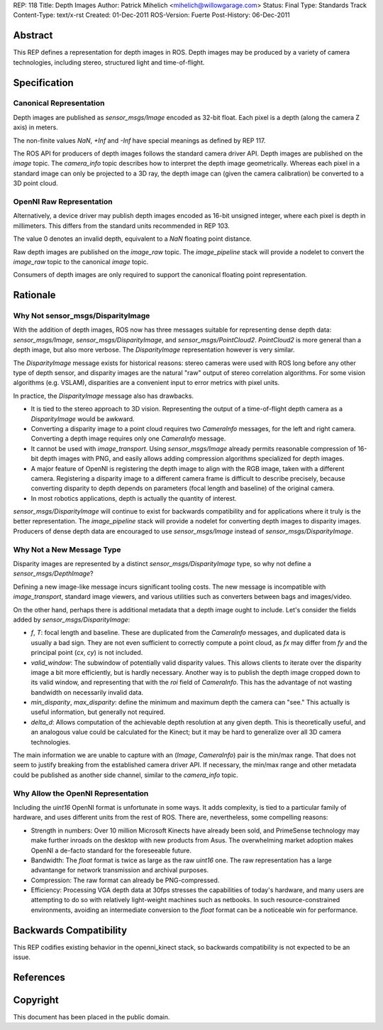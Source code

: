 REP: 118
Title: Depth Images
Author: Patrick Mihelich <mihelich@willowgarage.com>
Status: Final
Type: Standards Track
Content-Type: text/x-rst
Created: 01-Dec-2011
ROS-Version: Fuerte
Post-History: 06-Dec-2011


Abstract
========

This REP defines a representation for depth images in ROS.  Depth images may be
produced by a variety of camera technologies, including stereo, structured light
and time-of-flight.


Specification
=============

Canonical Representation
------------------------

Depth images are published as `sensor_msgs/Image` encoded as 32-bit float.
Each pixel is a depth (along the camera Z axis) in meters.

The non-finite values `NaN`, `+Inf` and `-Inf` have special meanings as defined
by REP 117.

The ROS API for producers of depth images follows the standard camera driver
API.  Depth images are published on the `image` topic.  The `camera_info`
topic describes how to interpret the depth image geometrically.  Whereas each
pixel in a standard image can only be projected to a 3D ray, the depth image
can (given the camera calibration) be converted to a 3D point cloud.

OpenNI Raw Representation
-------------------------

Alternatively, a device driver may publish depth images encoded as 16-bit
unsigned integer, where each pixel is depth in millimeters.  This differs
from the standard units recommended in REP 103.

The value 0 denotes an invalid depth, equivalent to a `NaN` floating point
distance.

Raw depth images are published on the `image_raw` topic.  The `image_pipeline`
stack will provide a nodelet to convert the `image_raw` topic to the canonical
`image` topic.

Consumers of depth images are only required to support the canonical floating
point representation.


Rationale
=========

Why Not sensor_msgs/DisparityImage
----------------------------------

With the addition of depth images, ROS now has three messages suitable for
representing dense depth data: `sensor_msgs/Image`,
`sensor_msgs/DisparityImage`, and `sensor_msgs/PointCloud2`.  `PointCloud2` is
more general than a depth image, but also more verbose.  The `DisparityImage`
representation however is very similar.

The `DisparityImage` message exists for historical reasons: stereo cameras were
used with ROS long before any other type of depth sensor, and disparity images
are the natural "raw" output of stereo correlation algorithms.  For some
vision algorithms (e.g. VSLAM), disparities are a convenient input to error
metrics with pixel units.

In practice, the `DisparityImage` message also has drawbacks.

* It is tied to the stereo approach to 3D vision.  Representing the output of
  a time-of-flight depth camera as a `DisparityImage` would be awkward.
* Converting a disparity image to a point cloud requires two `CameraInfo`
  messages, for the left and right camera.  Converting a depth image requires
  only one `CameraInfo` message.
* It cannot be used with `image_transport`.  Using `sensor_msgs/Image` already
  permits reasonable compression of 16-bit depth images with PNG, and easily
  allows adding compression algorithms specialized for depth images.
* A major feature of OpenNI is registering the depth image to align with the
  RGB image, taken with a different camera.  Registering a disparity image to
  a different camera frame is difficult to describe precisely, because
  converting disparity to depth depends on parameters (focal length and
  baseline) of the original camera.
* In most robotics applications, depth is actually the quantity of interest.

`sensor_msgs/DisparityImage` will continue to exist for backwards compatibility
and for applications where it truly is the better representation.  The
`image_pipeline` stack will provide a nodelet for converting depth images to
disparity images.  Producers of dense depth data are encouraged to use
`sensor_msgs/Image` instead of `sensor_msgs/DisparityImage`.

Why Not a New Message Type
--------------------------

Disparity images are represented by a distinct `sensor_msgs/DisparityImage`
type, so why not define a `sensor_msgs/DepthImage`?

Defining a new image-like message incurs significant tooling costs.  The new
message is incompatible with `image_transport`, standard image viewers, and
various utilities such as converters between bags and images/video.

On the other hand, perhaps there is additional metadata that a depth image ought
to include.  Let's consider the fields added by `sensor_msgs/DisparityImage`:

* `f`, `T`: focal length and baseline.  These are duplicated from the
  `CameraInfo` messages, and duplicated data is usually a bad sign.  They are not
  even sufficient to correctly compute a point cloud, as `fx` may differ from
  `fy` and the principal point (`cx`, `cy`) is not included.
* `valid_window`: The subwindow of potentially valid disparity values.  This
  allows clients to iterate over the disparity image a bit more efficiently, but
  is hardly necessary.  Another way is to publish the depth image cropped down to
  its valid window, and representing that with the `roi` field of `CameraInfo`.
  This has the advantage of not wasting bandwidth on necessarily invalid data.
* `min_disparity`, `max_disparity`: define the minimum and maximum depth the
  camera can "see."  This actually is useful information, but generally not
  required.
* `delta_d`: Allows computation of the achievable depth resolution at any given
  depth.  This is theoretically useful, and an analogous value could be
  calculated for the Kinect; but it may be hard to generalize over all 3D camera
  technologies.

The main information we are unable to capture with an (`Image`, `CameraInfo`)
pair is the min/max range.  That does not seem to justify breaking from the
established camera driver API.  If necessary, the min/max range and other
metadata could be published as another side channel, similar to the
`camera_info` topic.

Why Allow the OpenNI Representation
-----------------------------------

Including the `uint16` OpenNI format is unfortunate in some ways.  It adds
complexity, is tied to a particular family of hardware, and uses different units
from the rest of ROS.  There are, nevertheless, some compelling reasons:

* Strength in numbers: Over 10 million Microsoft Kinects have already been sold,
  and PrimeSense technology may make further inroads on the desktop with new
  products from Asus.  The overwhelming market adoption makes OpenNI a de-facto
  standard for the foreseeable future.
* Bandwidth: The `float` format is twice as large as the raw `uint16` one.  The
  raw representation has a large advantange for network transmission and archival
  purposes.
* Compression: The raw format can already be PNG-compressed.
* Efficiency: Processing VGA depth data at 30fps stresses the capabilities of
  today's hardware, and many users are attempting to do so with relatively
  light-weight machines such as netbooks.  In such resource-constrained
  environments, avoiding an intermediate conversion to the `float` format can be
  a noticeable win for performance.

Backwards Compatibility
=======================

This REP codifies existing behavior in the openni_kinect stack, so backwards
compatibility is not expected to be an issue.

References
==========


Copyright
=========

This document has been placed in the public domain.



..
   Local Variables:
   mode: indented-text
   indent-tabs-mode: nil
   sentence-end-double-space: t
   fill-column: 70
   coding: utf-8
   End:
